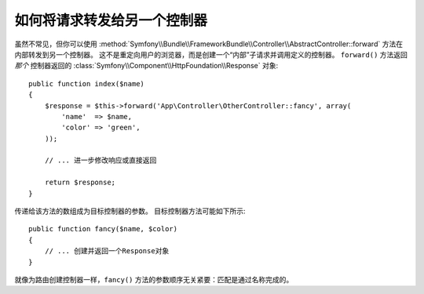 .. index::
    single: Controller; Forwarding

如何将请求转发给另一个控制器
=============================================

虽然不常见，但你可以使用
:method:`Symfony\\Bundle\\FrameworkBundle\\Controller\\AbstractController::forward`
方法在内部转发到另一个控制器。
这不是重定向用户的浏览器，而是创建一个“内部”子请求并调用定义的控制器。
``forward()`` 方法返回 *那个* 控制器返回的
:class:`Symfony\\Component\\HttpFoundation\\Response` 对象::

    public function index($name)
    {
        $response = $this->forward('App\Controller\OtherController::fancy', array(
            'name'  => $name,
            'color' => 'green',
        ));

        // ... 进一步修改响应或直接返回

        return $response;
    }

传递给该方法的数组成为目标控制器的参数。
目标控制器方法可能如下所示::

    public function fancy($name, $color)
    {
        // ... 创建并返回一个Response对象
    }

就像为路由创建控制器一样，``fancy()`` 方法的参数顺序无关紧要：匹配是通过名称完成的。
